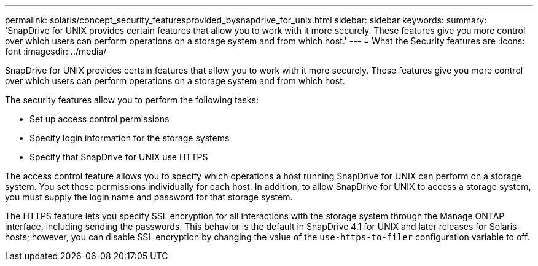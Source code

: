 ---
permalink: solaris/concept_security_featuresprovided_bysnapdrive_for_unix.html
sidebar: sidebar
keywords:
summary: 'SnapDrive for UNIX provides certain features that allow you to work with it more securely. These features give you more control over which users can perform operations on a storage system and from which host.'
---
= What the Security features are
:icons: font
:imagesdir: ../media/

[.lead]
SnapDrive for UNIX provides certain features that allow you to work with it more securely. These features give you more control over which users can perform operations on a storage system and from which host.

The security features allow you to perform the following tasks:

* Set up access control permissions
* Specify login information for the storage systems
* Specify that SnapDrive for UNIX use HTTPS

The access control feature allows you to specify which operations a host running SnapDrive for UNIX can perform on a storage system. You set these permissions individually for each host. In addition, to allow SnapDrive for UNIX to access a storage system, you must supply the login name and password for that storage system.

The HTTPS feature lets you specify SSL encryption for all interactions with the storage system through the Manage ONTAP interface, including sending the passwords. This behavior is the default in SnapDrive 4.1 for UNIX and later releases for Solaris hosts; however, you can disable SSL encryption by changing the value of the `use-https-to-filer` configuration variable to off.
